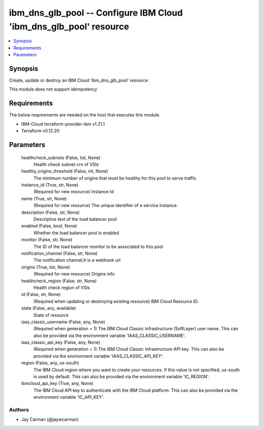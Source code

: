 
ibm_dns_glb_pool -- Configure IBM Cloud 'ibm_dns_glb_pool' resource
===================================================================

.. contents::
   :local:
   :depth: 1


Synopsis
--------

Create, update or destroy an IBM Cloud 'ibm_dns_glb_pool' resource

This module does not support idempotency



Requirements
------------
The below requirements are needed on the host that executes this module.

- IBM-Cloud terraform-provider-ibm v1.21.1
- Terraform v0.12.20



Parameters
----------

  healthcheck_subnets (False, list, None)
    Health check subnet crn of VSIs


  healthy_origins_threshold (False, int, None)
    The minimum number of origins that must be healthy for this pool to serve traffic


  instance_id (True, str, None)
    (Required for new resource) Instance Id


  name (True, str, None)
    (Required for new resource) The unique identifier of a service instance.


  description (False, str, None)
    Descriptive text of the load balancer pool


  enabled (False, bool, None)
    Whether the load balancer pool is enabled


  monitor (False, str, None)
    The ID of the load balancer monitor to be associated to this pool


  notification_channel (False, str, None)
    The notification channel,It is a webhook url


  origins (True, list, None)
    (Required for new resource) Origins info


  healthcheck_region (False, str, None)
    Health check region of VSIs


  id (False, str, None)
    (Required when updating or destroying existing resource) IBM Cloud Resource ID.


  state (False, any, available)
    State of resource


  iaas_classic_username (False, any, None)
    (Required when generation = 1) The IBM Cloud Classic Infrastructure (SoftLayer) user name. This can also be provided via the environment variable 'IAAS_CLASSIC_USERNAME'.


  iaas_classic_api_key (False, any, None)
    (Required when generation = 1) The IBM Cloud Classic Infrastructure API key. This can also be provided via the environment variable 'IAAS_CLASSIC_API_KEY'.


  region (False, any, us-south)
    The IBM Cloud region where you want to create your resources. If this value is not specified, us-south is used by default. This can also be provided via the environment variable 'IC_REGION'.


  ibmcloud_api_key (True, any, None)
    The IBM Cloud API key to authenticate with the IBM Cloud platform. This can also be provided via the environment variable 'IC_API_KEY'.













Authors
~~~~~~~

- Jay Carman (@jaywcarman)

